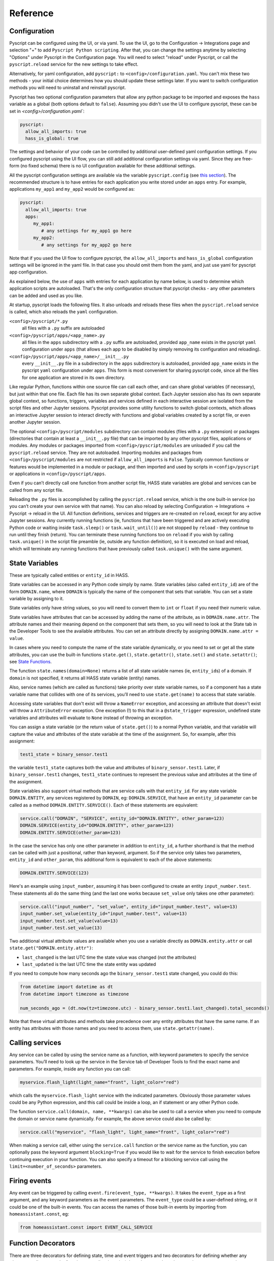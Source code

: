 Reference
=========

Configuration
-------------

Pyscript can be configured using the UI, or via yaml. To use the UI, go to the
Configuration -> Integrations page and selection "+" to add ``Pyscript Python scripting``.
After that, you can change the settings anytime by selecting "Options" under Pyscript
in the Configuration page. You will need to select "reload" under Pyscript, or call
the ``pyscript.reload`` service for the new settings to take effect.

Alternatively, for yaml configuration, add ``pyscript:`` to ``<config>/configuration.yaml``.
You can't mix these two methods - your initial choice determines how you should update
these settings later.  If you want to switch configuration methods you will need to
uninstall and reinstall pyscript.

Pyscript has two optional configuration parameters that allow any python package to be
imported and exposes the ``hass`` variable as a global (both options default to ``false``).
Assuming you didn't use the UI to configure pyscript, these can be set
in `<config>/configuration.yaml``:

.. code:: yaml

   pyscript:
     allow_all_imports: true
     hass_is_global: true

The settings and behavior of your code can be controlled by additional user-defined yaml
configuration settings.  If you configured pyscript using the UI flow, you can still
add additional configuration settings via yaml.  Since they are free-form (no fixed
schema) there is no UI configuration available for these additional settings.

All the pyscript configuration settings are available via the variable ``pyscript.config``
(see `this section <#accessing-yaml-configuration>`__). The recommended structure is
to have entries for each application you write stored under an ``apps`` entry.
For example, applications ``my_app1`` and ``my_app2`` would be configured as:

.. code:: yaml

   pyscript:
     allow_all_imports: true
     apps:
        my_app1:
           # any settings for my_app1 go here
        my_app2:
           # any settings for my_app2 go here

Note that if you used the UI flow to configure pyscript, the ``allow_all_imports`` and
``hass_is_global`` configuration settings will be ignored in the yaml file.  In that case
you should omit them from the yaml, and just use yaml for pyscript app configuration.

As explained below, the use of ``apps`` with entries for each application by name below,
is used to determine which application scripts are autoloaded. That's the only configuration
structure that pyscript checks - any other parameters can be added and used as you like.

At startup, pyscript loads the following files. It also unloads and reloads these files when
the ``pyscript.reload`` service is called, which also reloads the ``yaml`` configuration.

``<config>/pyscript/*.py``
  all files with a ``.py`` suffix are autoloaded

``<config>/pyscript/apps/<app_name>.py``
  all files in the ``apps`` subdirectory with a ``.py`` suffix are autoloaded, provided ``app_name``
  exists in the pyscript ``yaml`` configuration under ``apps`` (that allows each app to be disabled by
  simply removing its configuration and reloading).

``<config>/pyscript/apps/<app_name>/__init__.py``
  every ``__init__.py`` file in a subdirectory in the ``apps`` subdirectory is autoloaded,
  provided ``app_name`` exists in the pyscript ``yaml`` configuration under ``apps``.
  This form is most convenient for sharing pyscript code, since all the files for one
  application are stored in its own directory.

Like regular Python, functions within one source file can call each other, and can share global
variables (if necessary), but just within that one file. Each file has its own separate global
context. Each Jupyter session also has its own separate global context, so functions, triggers,
variables and services defined in each interactive session are isolated from the script files and
other Jupyter sessions. Pyscript provides some utility functions to switch global contexts, which
allows an interactive Jupyter session to interact directly with functions and global variables
created by a script file, or even another Jupyter session.

The optional ``<config>/pyscript/modules`` subdirectory can contain modules (files with a ``.py``
extension) or packages (directories that contain at least a ``__init__.py`` file) that can be
imported by any other pyscript files, applications or modules. Any modules or packages
imported from ``<config>/pyscript/modules`` are unloaded if you call the ``pyscript.reload``
service. They are not autoloaded. Importing modules and packages from ``<config>/pyscript/modules``
are not restricted if ``allow_all_imports`` is ``False``. Typically common functions or
features would be implemented in a module or package, and then imported and used by scripts
in ``<config>/pyscript`` or applications in ``<config>/pyscript/apps``.

Even if you can’t directly call one function from another script file, HASS state variables are
global and services can be called from any script file.

Reloading the ``.py`` files is accomplished by calling the ``pyscript.reload`` service, which is the
one built-in service (so you can’t create your own service with that name). You can also reload by
selecting Configuration -> Integrations -> Pyscript -> reload in the UI.  All function definitions,
services and triggers are re-created on ``reload``, except for any active Jupyter sessions. Any
currently running functions (ie, functions that have been triggered and are actively executing
Python code or waiting inside ``task.sleep()`` or ``task.wait_until()``) are not stopped by
``reload`` - they continue to run until they finish (return). You can terminate these running
functions too on ``reload`` if you wish by calling ``task.unique()`` in the script file preamble
(ie, outside any function definition), so it is executed on load and reload, which will terminate
any running functions that have previously called ``task.unique()`` with the same argument.

State Variables
---------------

These are typically called entities or ``entity_id`` in HASS.

State variables can be accessed in any Python code simply by name. State variables (also called
``entity_id``) are of the form ``DOMAIN.name``, where ``DOMAIN`` is typically the name of the
component that sets that variable. You can set a state variable by assigning to it.

State variables only have string values, so you will need to convert them to ``int`` or ``float``
if you need their numeric value.

State variables have attributes that can be accessed by adding the name of the attribute, as in
``DOMAIN.name.attr``. The attribute names and their meaning depend on the component that sets them,
so you will need to look at the State tab in the Developer Tools to see the available attributes.
You can set an attribute directly by assigning ``DOMAIN.name.attr = value``.

In cases where you need to compute the name of the state variable dynamically, or you need to set or
get all the state attributes, you can use the built-in functions ``state.get()``, ``state.getattr()``,
``state.set()`` and ``state.setattr()``; see `State Functions <#state-variable-functions>`__.

The function ``state.names(domain=None)`` returns a list of all state variable names (ie,
``entity_id``\ s) of a domain. If ``domain`` is not specified, it returns all HASS state
variable (entity) names.

Also, service names (which are called as functions) take priority over state variable names, so if a
component has a state variable name that collides with one of its services, you’ll need to use
``state.get(name)`` to access that state variable.

Accessing state variables that don't exist will throw a ``NameError`` exception, and accessing
an attribute that doesn't exist will throw a ``AttributeError`` exception. One exception (!)
to this that in a ``@state_trigger`` expression, undefined state variables and attributes will
evaluate to ``None`` instead of throwing an exception.

You can assign a state variable (or the return value of ``state.get()``) to a normal Python variable,
and that variable will capture the value and attributes of the state variable at the time of the
assignment. So, for example, after this assignment:

.. code:: python

   test1_state = binary_sensor.test1

the variable ``test1_state`` captures both the value and attributes of ``binary_sensor.test1``.
Later, if ``binary_sensor.test1`` changes, ``test1_state`` continues to represent the previous
value and attributes at the time of the assignment.

State variables also support virtual methods that are service calls with that ``entity_id``.
For any state variable ``DOMAIN.ENTITY``, any services registered by ``DOMAIN``, eg:
``DOMAIN.SERVICE``, that have an ``entity_id`` parameter can be called as a method
``DOMAIN.ENTITY.SERVICE()``. Each of these statements are equivalent:

.. code:: python

   service.call("DOMAIN", "SERVICE", entity_id="DOMAIN.ENTITY", other_param=123)
   DOMAIN.SERVICE(entity_id="DOMAIN.ENTITY", other_param=123)
   DOMAIN.ENTITY.SERVICE(other_param=123)

In the case the service has only one other parameter in addition to ``entity_id``, a further
shorthand is that the method can be called with just a positional, rather than keyword, argument.
So if the service only takes two parameters, ``entity_id`` and ``other_param``, this additional
form is equivalent to each of the above statements:

.. code:: python

   DOMAIN.ENTITY.SERVICE(123)

Here's an example using ``input_number``, assuming it has been configured to create an entity
``input_number.test``. These statements all do the same thing (and the last one works because
``set_value`` only takes one other parameter):

.. code:: python

   service.call("input_number", "set_value", entity_id="input_number.test", value=13)
   input_number.set_value(entity_id="input_number.test", value=13)
   input_number.test.set_value(value=13)
   input_number.test.set_value(13)

Two additional virtual attribute values are available when you use a variable directly as
``DOMAIN.entity.attr`` or call ``state.get("DOMAIN.entity.attr")``:

- ``last_changed`` is the last UTC time the state value was changed (not the attributes)
- ``last_updated`` is the last UTC time the state entity was updated

If you need to compute how many seconds ago the ``binary_sensor.test1`` state changed, you could
do this:

.. code:: python

   from datetime import datetime as dt
   from datetime import timezone as timezone

   num_seconds_ago = (dt.now(tz=timezone.utc) - binary_sensor.test1.last_changed).total_seconds()

Note that these virtual attributes and methods take precedence over any entity attributes that
have the same name. If an entity has attributes with those names and you need to access them,
use ``state.getattr(name)``.

Calling services
----------------

Any service can be called by using the service name as a function, with keyword parameters to
specify the service parameters. You’ll need to look up the service in the Service tab of Developer
Tools to find the exact name and parameters. For example, inside any function you can call:

.. code:: python

       myservice.flash_light(light_name="front", light_color="red")

which calls the ``myservice.flash_light`` service with the indicated parameters. Obviously those
parameter values could be any Python expression, and this call could be inside a loop, an if
statement or any other Python code.

The function ``service.call(domain, name, **kwargs)`` can also be used to call a service when you
need to compute the domain or service name dynamically. For example, the above service could also be
called by:

.. code:: python

       service.call("myservice", "flash_light", light_name="front", light_color="red")

When making a service call, either using the ``service.call`` function or the service name as the
function, you can optionally pass the keyword argument ``blocking=True`` if you would like to wait
for the service to finish execution before continuing execution in your function. You can also
specify a timeout for a blocking service call using the ``limit=<number_of_seconds>`` parameters.

Firing events
-------------

Any event can be triggered by calling ``event.fire(event_type, **kwargs)``. It takes the
``event_type`` as a first argument, and any keyword parameters as the event parameters. The
``event_type`` could be a user-defined string, or it could be one of the built-in events. You can
access the names of those built-in events by importing from ``homeassistant.const``, eg:

.. code:: python

   from homeassistant.const import EVENT_CALL_SERVICE

Function Decorators
-------------------

There are three decorators for defining state, time and event triggers and two decorators for
defining whether any trigger actually causes the function to run (i.e., is active), based on
state-based expressions or one or more time-windows. The decorators should appear immediately before
the function they refer to. A single function can have any or all of the decorator types specified,
but at most one of each type.

A Python function with decorators is still a normal Python function that can be called by any other
Python function. The decorators have no effect in the case where you call it directly from another
function.

@state_trigger
^^^^^^^^^^^^^^

.. code:: python

    @state_trigger(str_expr, ..., state_hold=None, state_check_now=False)

``@state_trigger`` takes one or more string arguments that contain any expression based on one or
more state variables, and evaluates to ``True`` or ``False`` (or non-zero or zero). Whenever any
of the state variables or attribute values mentioned in the expression change, the expression is
evaluated and the trigger occurs if it evaluates to ``True`` (or non-zero). For each state variable,
eg: ``domain.name``, the prior value is also available to the expression as ``domain.name.old``
in case you want to condition the trigger on the prior value too. Attribute values can be used
in the expression too, using the forms ``domain.name.attr`` and ``domain.name.old.attr`` for
the new and old attribute values respectively.

Multiple ``str_expr`` arguments are logically "or"ed together, so the trigger occurs if any of the
expressions evaluate to ``True``. Any argument can alternatively be a list or set of strings, and
they are treated the same as multiple arguments by "or"ing them together.

Optional arguments are:

``state_check_now=False``
  If set, the ``@state_trigger`` expression is evaluated immediately when the trigger function
  is defined (typically at startup), and the trigger occurs if the expression evaluates
  to ``True`` or non-zero. Normally the expression is only evaluated when a state variable
  changes, and not when the trigger function is first defined. This option is the same as
  in the ``task.wait_until`` function, except the default value is ``True`` in that case.
  Note that if you specify ``state_check_now=True``, entries in ``state_trigger`` that are
  plain state variable names (which mean trigger on any change) are ignored during the initial
  check - only expressions are checked.

``state_hold=None``
  A numeric duration in seconds that delays executing the trigger function for this amount of time.
  If the state trigger expression changes back to ``False`` during that time, the trigger is
  canceled and a wait for a new trigger begins. If the state trigger expression changes, but is
  still ``True`` then the ``state_hold`` time is not restarted - the trigger will still occur
  that number of seconds after the first state trigger.

All state variables in HASS have string values. So you’ll have to do comparisons against string
values or cast the variable to an integer or float. These two examples are essentially equivalent
(note the use of single quotes inside the outer double quotes):

.. code:: python

   @state_trigger("domain.light_level == '255' or domain.light2_level == '0'")

.. code:: python

   @state_trigger("int(domain.light_level) == 255 or int(domain.light2_level) == 0")

although the second will throw an exception if the variable string doesn’t represent a valid integer.
If you want numerical inequalities you should use the second form, since string lexicographic
ordering is not the same as numeric ordering.

You can also use state variable attributes in the trigger expression, with an idenfitier of the
form ``DOMAIN.name.attr``. Attributes maintain their original type, so there is no need to cast
then to another type.

You can specify a state trigger on any change with a string that can take three forms:

- ``"domain.entity"``: triggers on any change to the state variable value
- ``"domain.entity.attr"``: triggers on any change to the state variable attribute ``attr`` value
- ``"domain.entity.*"``: triggers on any change to any state variable attribute (but not its value)

For example:

.. code:: python

   @state_trigger("domain.light_level")

will trigger any time the value of ``domain.light_level`` changes (not its attributes), which
includes the cases when that variable is first created (ie, the ``old_value`` is ``None``)
and when it is deleted (ie, the ``value`` is ``None``).

If you use the "any change" form, there's no point in also specifying ``state_hold`` since the
expression is always ``True`` whenever the state variable changes - there is no way for it to
evaluate to ``False`` and to re-start the trigger process. If you do specify ``state_hold`` in
this case it will simply delay the trigger by the specified time.

The trigger can include arguments with any mixture of string expressions (that are evaluated
when any of the underlying state variables change) and string state variable or attribute
names (that trigger whenever that variable or attribute changes).

Note that if a state variable and attributes are set to the same value, HASS doesn’t generate a
state change event, so the ``@state_trigger`` condition will not be checked. It is only evaluated
each time a state variable or any of its attributes change to a new value.

When the trigger occurs and the function is executed (meaning any active checks passed too), keyword
arguments are passed to the function so it can tell which state variable caused it to succeed and
run, in cases where the trigger condition involves multiple variables. These are:

.. code:: python

   kwargs = {
       "trigger_type": "state",
       "var_name": var_name,
       "value": new_value,
       "old_value": old_value
   }

The ``value`` and ``old_value`` represent the current and old values of the state variable
``var_name`` whose change caused the trigger. Those variables include the state attributes too.
If the trigger occurs when the state variable is newly created, ``old_value`` will be ``None``,
and if the trigger occurs when a state variable is deleted, ``value`` will be ``None``.

If your function needs to know any of these values, you can list the keyword arguments you need,
with defaults:

.. code:: python

   @state_trigger("domain.light_level == '255' or domain.light2_level == '0'")
   def light_turned_on(trigger_type=None, var_name=None, value=None):
       pass

Using ``trigger_type`` is helpful if you have multiple trigger decorators. The function can now tell
which type of trigger, and which of the two variables changed to cause the trigger. You can also use
the keyword catch-all declaration instead:

.. code:: python

   @state_trigger("domain.light_level == '255' or domain.light2_level == '0'")
   def light_turned_on(**kwargs)
       log.info(f"got arguments {kwargs}")

and all those values will simply get passed in into kwargs as a ``dict``. That’s the most useful
form to use if you have multiple decorators, since each one passes different variables into the
function (although all of them set ``trigger_type``).

If ``state_check_now`` is set to ``True`` and the trigger occurs during its immediate check, since
there is no underlying state variable change, the trigger function is called with only this argument:

.. code:: python

   kwargs = {
       "trigger_type": "state",
   }

If the trigger function uses ``var_name==None`` as a keyword argument, it can check if it is ``None``
to determine whether it was called immediately or not. Similarly, if it uses the ``kwargs``
form, if can check if ``var_name`` is in ``kwargs``.

If ``state_hold`` is specified, the arguments to the trigger function reflect the variable change
that cause the first trigger, not any subsequent ones during the ``state_hold`` period. Also, if
the ``@time_active`` or ``@state_active`` decorators are used, they will be evaluated after the
``state_hold`` period, but with the initial trigger variable value (ie, the value that caused
the initial trigger).

Inside ``str_expr``, undefined state variables, undefined state attributes, and undefined
``.old`` variables evaluate to ``None``, rather than throwing an exception. The ``.old`` variable will
be ``None`` the first time the state variable is set (since it has no prior value), and when the
``str_expr`` is being evaluated because a different state variable changed (only the state variable
change that caused ``str_expr`` to be evaluated gets its prior value in ``.old``; any other ``.old``
variables will be ``None`` for that evaluation).

@time_trigger
^^^^^^^^^^^^^

.. code:: python

    @time_trigger(time_spec, ...)

``@time_trigger`` takes one or more string specifications that specify time-based triggers. When
multiple time triggers are specified, each are evaluated, and the earliest one is the next trigger.
Then the process repeats.

Several of the time specifications use a ``datetime`` format, which is ISO: ``yyyy/mm/dd hh:mm:ss``,
with the following features:

- There is no time-zone (local is assumed).
- Seconds can include a decimal (fractional) portion if you need finer resolution.
- The date is optional, and the year can be omitted with just ``mm/dd``.
- The date can also be replaced by a day of the week (either full like ``sunday``
  or 3-letters like ``sun``, based on the locale).
- The meaning of partial or missing dates depends on the trigger, as explained below.
- The time can instead be ``sunrise``, ``sunset``, ``noon`` or ``midnight``.
- The ``datetime`` can be followed by an optional offset
  of the form ``[+-]number{seconds|minutes|hours|days|weeks}`` and abbreviations ``{s|m|h|d|w}`` or
  ``{sec|min|hr|day|week}`` can be used. That allows things like ``sunrise + 30m`` to mean 30
  minutes after sunrise, or ``sunday sunset - 1h`` to mean an hour before sunset on Sundays. The
  ``number`` can be floating point. (Note, there is no i18n support for those offset abbreviations -
  they are in English.)

In ``@time_trigger``, each string specification ``time_spec`` can take one of four forms:

- ``"startup"`` triggers on HASS start and reload.
- ``"once(datetime)"`` triggers once on the date and time. If the year is
  omitted, it triggers once per year on the date and time (eg, birthday). If the date is just a day
  of week, it triggers once on that day of the week. If the date is omitted, it triggers once each
  day at the indicated time.
- ``"period(datetime_start, interval, datetime_end)"`` or
  ``"period(datetime_start, interval)"`` triggers every interval starting at the starting datetime
  and finishing at the optional ending datetime. When there is no ending datetime, the periodic
  trigger runs forever. The interval has the form ``number{sec|min|hours|days|weeks}`` (the same as
  datetime offset without the leading sign), and single-letter abbreviations can be used.
- ``"cron(min hr dom mon dow)"`` triggers
  according to Linux-style crontab. Each of the five entries are separated by spaces and correspond
  to minutes, hours, day-of-month, month, day-of-week (0 = sunday):

  ============ ==============
  field        allowed values
  ============ ==============
  minute       0-59
  hour         0-23
  day of month 1-31
  month        1-12
  day of week  0-6 (0 is Sun)
  ============ ==============

  Each field can be a ``*`` (which means “all”), a single number, a range or comma-separated list of
  numbers or ranges (no spaces). Ranges are inclusive. For example, if you specify hours as
  ``6,10-13`` that means hours of 6,10,11,12,13. The trigger happens on the next minute, hour, day
  that matches the specification. See any Linux documentation for examples and more details (note:
  names for days of week and months are not supported; only their integer values are).

When the ``@time_trigger`` occurs and the function is called, the keyword argument ``trigger_type``
is set to ``"time"``, and ``trigger_time`` is the exact ``datetime`` of the time specification that
caused the trigger (it will be slightly before the current time), or ``None`` in the case of a
``startup`` trigger.

A final special form of ``@time_trigger`` has no arguments, which causes the function to run once
automatically on startup or reload, which is the same as providing a single ``"startup"`` time
specification:

.. code:: python

   @time_trigger
   def run_on_startup_or_reload():
       """This function runs automatically once on startup or reload"""
       pass

The function is not re-started after it returns, unless a reload occurs. Startup occurs when the
``EVENT_HOMEASSISTANT_STARTED`` event is fired, which is after everything else is initialized and
ready, so this function can call any services etc.

@event_trigger
^^^^^^^^^^^^^^

.. code:: python

    @event_trigger(event_type, str_expr=None)

``@event_trigger`` triggers on the given ``event_type``. An optional ``str_expr`` can be used to
match the event data, and the trigger will only occur if that expression evaluates to ``True`` or
non-zero. This expression has available all the event parameters sent with the event, together with
these two variables:

- ``trigger_type`` is set to “event”
- ``event_type`` is the string event type, which will be the same as the
  first argument to ``@event_trigger``

Note unlike state variables, the event data values are not forced to be strings, so typically that
data has its native type.

When the ``@event_trigger`` occurs, those same variables are passed as keyword arguments to the
function in case it needs them.

The ``event_type`` could be a user-defined string, or it could be one of the built-in events. You
can access the names of those events by importing from ``homeassistant.const``, eg:

.. code:: python

   from homeassistant.const import EVENT_CALL_SERVICE

To figure out what parameters are sent with an event and what objects (eg: ``list``, ``dict``) are
used to represent them, you can look at the HASS source code, or initially use the ``**kwargs``
argument to capture all the parameters and log them. For example, you might want to trigger on
certain service calls (not ones directed to pyscript), but you are unsure which one and what
parameters it has. So initially you trigger on all service calls just to see them:

.. code:: python

   from homeassistant.const import EVENT_CALL_SERVICE

   @event_trigger(EVENT_CALL_SERVICE)
   def monitor_service_calls(**kwargs):
       log.info(f"got EVENT_CALL_SERVICE with kwargs={kwargs}")

After running that, you see that you are interested in the service call ``lights.turn_on``, and you
see that the ``EVENT_CALL_SERVICE`` event has parameters ``domain`` set to ``lights`` and
``service`` set to ``turn_on``, and the service parameters are passed as a ``dict`` in
``service_data``. So then you can narrow down the event trigger to that particular service call:

.. code:: python

   from homeassistant.const import EVENT_CALL_SERVICE

   @event_trigger(EVENT_CALL_SERVICE, "domain == 'lights' and service == 'turn_on'")
   def monitor_light_turn_on_service(service_data=None):
       log.info(f"lights.turn_on service called with service_data={service_data}")

This `wiki page <https://github.com/custom-components/pyscript/wiki/Event-based-triggers>`__ gives
more examples of built-in and user events and how to create triggers for them.

@task_unique
^^^^^^^^^^^^

.. code:: python

    @task_unique(task_name, kill_me=False)

This decorator is equivalent to calling ``task.unique()`` at the start of the function when that
function is triggered. Like all the decorators, if the function is called directly from another
Python function, this decorator has no effect. See `this section <#task-unique-function>`__ for more
details.

@state_active
^^^^^^^^^^^^^

.. code:: python

    @state_active(str_expr)

When any trigger occurs (whether time, state or event), the ``@state_active`` expression is
evaluated. If it evaluates to ``False`` (or zero), the trigger is ignored and the trigger function
is not called. This decorator is roughly equivalent to starting the trigger function with an
``if`` statement with the ``str_expr`` (the minor difference is that this decorator uses the
``@state_trigger`` variable value, if present, when evaluating ``str_expr``, whereas an
``if`` statement at the start of the function uses its current value, which might be different
if the state variable was changed immediately after the trigger, and the ``.old`` value is
not available).

If the trigger was caused by ``@state_trigger``, the prior value of the state variable that
caused the trigger is available to ``str_expr`` with a ``.old`` suffix.

Inside the ``str_expr``, undefined state variables, undefined state attributes, and undefined
``.old`` variables evaluate to ``None``, rather than throwing an exception. Any ``.old`` variable
will be ``None`` if the trigger is not a state trigger, if a different state variable change
caused the state trigger, or if the state variable that caused the trigger was set for the
first time (so there is no prior value).

@time_active
^^^^^^^^^^^^

.. code:: python

    @time_active(time_spec, ..., hold_off=None)

``@time_active`` takes zero or more strings that specify time-based ranges. When any trigger occurs
(whether time, state or event), each time range specification is checked. If the current time
doesn’t fall within any range specified, the trigger is ignored and the trigger function is not
called. The optional numeric ``hold_off`` setting in seconds will ignore any triggers that are
within that amount of time from the last successful one. Think of this as making the trigger
inactive for that number of seconds immediately following each successful trigger. This can be used
for rate-limiting trigger events or debouncing a noisy sensor.

Each string specification ``time_spec`` can take two forms:

- ``"range(datetime_start, datetime_end)"`` is satisfied if the current
  time is in the indicated range, including the end points. As in ``@time_trigger``, the year or
  date can be omitted to specify daily ranges. If the end is prior to the start, the range is
  satisfied if the current time is either greater than or equal to the start or less than or equal
  to the end. That allows a range like: ``@time_active("range(sunset - 20min, sunrise + 15min)")``
  to mean at least 20 minutes before sunset, or at least 15 minutes after sunrise (note: at
  latitudes close to the polar circles, there can be cases where the sunset time is after midnight,
  so it is before the sunrise time, so this might not work correctly; at even greater latitudes
  sunset and sunrise will not be defined at all since there might not be daily sunrises or sunsets).
- ``"cron(min hr dom mon dow)"`` is satisfied if the current time matches
  the range specified by the ``cron`` parameters. For example, if ``hr`` is ``6-10`` that means
  hours between 6 and 10 inclusive. If additionally ``min`` is ``*`` (i.e., any), then that would
  mean a time interval from 6:00 to immediately prior to 11:00.

Each argument specification can optionally start with ``not``, which inverts the meaning of that
range or cron specification. If you specify multiple arguments without ‘not’, they are logically
or’ed together, meaning the active check is true if any of the (positive) time ranges are met. If
you have several ``not`` arguments, they are logically and’ed together, so the active check will be
true if the current time doesn’t match any of the “not” (negative) specifications. ``@time_active``
allows multiple arguments with and without ``not``. The condition will be met if the current time
matches any of the positive arguments, and none of the negative arguments.

@service
^^^^^^^^

The ``@service`` decorator causes the function to be registered as a service so it can be called
externally. The ``@state_active`` and ``@time_active`` decorators don’t affect the service - those
only apply to time, state and event triggers specified by other decorators.

The function is called with keyword parameters set to the service call parameters, plus
``trigger_type`` is set to ``"service"``.

The ``doc_string`` (the string immediately after the function declaration) is used as the service
description that appears is in the Services tab of the Developer Tools page. The function argument
names are used as the service parameter names, but there is no description.

Alternatively, if the ``doc_string`` starts with ``yaml``, the rest of the string is used as a
``yaml`` service description. Here’s the first example above, with a more detailed ``doc_string``:

.. code:: python

   @service
   def hello_world(action=None, id=None):
       """yaml
   description: hello_world service example using pyscript.
   fields:
     action:
        description: turn_on turns on the light, fire fires an event
        example: turn_on
     id:
        description: id of light, or name of event to fire
        example: kitchen.light
   """
       log.info(f"hello world: got action {action}")
       if action == "turn_on" and id is not None:
           light.turn_on(entity_id=id, brightness=255)
       elif action == "fire" and id is not None:
           event.fire(id)

Functions
---------

Most of these have been mentioned already, but here is the complete list of additional functions
made available by ``pyscript``.

Note that even though the function names contain a period, the left portion is not a class (e.g.,
``state`` is not a class, and in fact isn’t even defined). These are simply functions whose name
includes a period. This is one aspect where the interpreter behaves slightly differently from real
Python.

However, if you set a variable like ``state``, ``log`` or ``task`` to some value, then the functions
defined with that prefix will no longer be available, since the portion after the period will now be
interpreted as a method or class function acting on that variable. That's the same behavior as
Python - for example if you set ``bytes`` to some value, then the ``bytes.fromhex()`` class method
is no longer available in the current scope.

.. _State Variable Functions:

State variables
^^^^^^^^^^^^^^^

State variables can be used and set just by using them as normal Python variables. However, there
could be cases where you want to dynamically generate the variable name (eg, in a function or loop
where the state variable name is computed dynamically). These functions allow you to get and set a
variable using its string name. The set function also allows you to optionally set the attributes,
which you can’t do if you are directly assigning to the variable:

``state.get(name)``
  Returns the value of the state variable given its string ``name``. A ``NameError`` exception
  is thrown if the name doesn't exist. If ``name`` is a string of the form ``DOMAIN.entity.attr``
  then the attribute ``attr`` of the state variable ``DOMAIN.entity`` is returned; an
  ``AttributeError`` exception is thrown if that attribute doesn't exist.
``state.getattr(name)``
  Returns a ``dict`` of attribute values for the state variable ``name`` string, or ``None`` if it
  doesn’t exist.  Alternatively, ``name`` can be a state variable.  In pyscript versions 0.32 and
  earlier, this function was ``state.get_attr()``. That deprecated name is still supported, but
  logs a warning message and will be removed in a future version.
``state.names(domain=None)``
  Returns a list of all state variable names (ie, ``entity_id``\ s) of a
  domain. If ``domain`` is not specified, it returns all HASS state variable (``entity_id``) names.
``state.persist(entity_id, default_value=None, default_attributes=None)``
  Indicates that the entity ``entity_id`` should be persisted. Optionally, a default value and
  default attributes (a ``dict``) can be specified, which are applied to the entity if it doesn't
  exist or doesn't have any attributes respectively.  "Persist" mean its value and attributes
  are preserved across HASS restarts. This only applies to entities in the ``pyscript``
  domain (ie, name starts with ``pyscript.``). See `this section <#persistent-state>`__ for
  more information
``state.set(name, value=None, new_attributes=None, **kwargs)``
  Sets the state variable to the given value, with the optional attributes. The optional 3rd
  argument, ``new_attributes``, should be a ``dict`` and it will overwrite all the existing
  attributes if specified. If instead attributes are specified using keyword arguments, then
  just those attributes will be set and other attributes will not be affected. If no optional
  arguments are provided, just the state variable value is set and the attributes are not changed.
  If no value is provided, just the state attributes are set and the value isn't changed.
  To clear all the attributes, set ``new_attributes={}``.
``state.setattr(name, value)``
  Sets a state variable attribute to the given value. The ``name`` should fully specify the
  state variable and attribute as a string in the form ``DOMAIN.entity.attr``.

Note that in HASS, all state variable values are coerced into strings. For example, if a state
variable has a numeric value, you might want to convert it to a numeric type (eg, using ``int()``
or ``float()``). Attributes keep their native type.

Service Calls
^^^^^^^^^^^^^

``service.call(domain, name, blocking=False, limit=10, **kwargs)``
  calls the service ``domain.name`` with the given keyword arguments as parameters. If ``blocking``
  is ``True``, pyscript will wait for the service to finish executing before continuing the current
  routine, or will wait a maximum of the number of seconds specified in the `limit` keyword
  argument.
``service.has_service(domain, name)``
  returns whether the service ``domain.name`` exists.

Event Firing
^^^^^^^^^^^^

``event.fire(event_type, **kwargs)``
  sends an event with the given ``event_type`` string and the keyword parameters as the event data.

Logging
^^^^^^^

Five logging functions are provided, with increasing levels of severity:

``log.debug(str)``
  log a message at debug level
``log.info(str)``
  log a message at info level
``log.warning(str)``
  log a message at warning level
``log.error(str)``
  log a message at error level
``print(str)``
  same as ``log.debug(str)``; currently ``print`` doesn’t support other arguments.

The ``Logger`` component can be used to specify the logging level. Log messages below the configured
level will not appear in the log. Each log message function uses a log name of the form:

.. code:: yaml

   custom_components.pyscript.file.FILENAME.FUNCNAME

where ``FUNCNAME`` is the name of the top-level Python function (e.g., the one called by a trigger
or service), defined in the script file ``FILENAME.py``. See the `Global Context <#global-context>`__
section for the logging paths for other cases.

That allows you to set the log level for each Python top-level function separately if necessary.
That setting also applies to any other Python functions that the top-level Python function calls.
For example, these settings:

.. code:: yaml

   logger:
     default: info
     logs:
       custom_components.pyscript.file: info
       custom_components.pyscript.file.my_scripts.my_function: debug

will log all messages at ``info`` or higher (ie: ``log.info()``, ``log.warning()`` and
``log.error()``), and inside ``my_function`` defined in the script file ``my_scripts.py`` (and any
other functions it calls) will log all messages at ``debug`` or higher.

Note that in Jupyter, all the ``log`` functions will display output in your session, independent of
the ``logger`` configuration settings.

Task sleep
^^^^^^^^^^

``task.sleep(seconds)``
  sleeps for the indicated number of seconds, which can be floating point. Do not import ``time``
  and use ``time.sleep()`` - that will block lots of other activity.

.. _Task unique function:

Task unique
^^^^^^^^^^^

``task.unique(task_name, kill_me=False)``
  kills any currently running triggered function that previously called ``task.unique`` with the
  same ``task_name``. The name can be any string. If ``kill_me=True`` then the current task is
  killed if another task that is running previously called ``task.unique`` with the same
  ``task_name``.

Note that ``task.unique`` is specific to the current global context, so names used in one
global context will not affect another.

``task.unique`` can also be called outside a function, for example in the preamble of a script file
or interactively using Jupyter. That causes any currently running functions (ie, functions that have
already been triggered and are running Python code) that previously called ``task.unique`` with the
same name to be terminated. Since any currently running functions are not terminated on reload, this
is the mechanism you can use should you wish to terminate specific functions on reload. If used
outside a function or interactively with Jupyter, calling ``task.unique`` with ``kill_me=True``
causes ``task.unique`` to do nothing.

The ``task.unique`` functionality is also provided via a decorator ``@task_unique``. If your
function immediately and always calls ``task.unique``, you could choose instead to use the
function decorator form.

Task waiting
^^^^^^^^^^^^

``task.wait_until()``
  allows functions to wait for events, using identical syntax to the decorators. This can be
  helpful if at some point during execution of some logic you want to wait for some additional
  triggers.

It takes the following keyword arguments (all are optional):

- ``state_trigger=None`` can be set to a string just like ``@state_trigger``, or it can be
  a list of strings that are logically "or"ed together.
- ``time_trigger=None`` can be set to a string or list of strings with
  datetime specifications, just like ``@time_trigger``.
- ``event_trigger=None`` can be set to a string or list of two strings, just like
  ``@event_trigger``. The first string is the name of the event, and the second string
  (when the setting is a two-element list) is an expression based on the event parameters.
- ``timeout=None`` an overall timeout in seconds, which can be floating point.
- ``state_check_now=True`` if set, ``task.wait_until()`` checks any ``state_trigger``
  immediately to see if it is already ``True``, and will return immediately if so. If
  ``state_check_now=False``, ``task.wait_until()`` waits until a state variable change occurs,
  before checking the expression. Using ``True`` is safer to help avoid race conditions, although
  ``False`` makes ``task.wait_until()`` behave like ``@state_trigger``, which by default doesn’t check
  at startup. However, if you use the default of ``True``, and your function will call
  ``task.wait_until()`` again, it’s recommended you set that state variable to some other value
  immediately after ``task.wait_until()`` returns. Otherwise the next call will also return
  immediately. Note that entries in ``state_trigger`` that are plain state variable names
  (which mean trigger on any change) are ignored during this initial check; only expressions
  are evaluated.
- ``state_hold=None`` is an optional numeric duration is seconds. If specified, any ``state_trigger``
  delays returning for this amount of time. If the state trigger expression changes to ``False``
  during that time, the trigger is canceled and a wait for a new trigger begins. If the state
  trigger expression changes, but is still ``True`` then the ``state_hold`` time is not
  restarted - ``task.wait_until() will return that number of seconds after the first state
  trigger (unless a different trigger type or a ``timeout`` occurs first). This setting also
  applies to the initial check when ``state_check_now=True``.

When a trigger occurs, the return value is a ``dict`` containing the same keyword values that are
passed into the function when the corresponding decorator trigger occurs. There will always be a key
``trigger_type`` that will be set to:

- ``"state"``, ``"time"`` or ``"event"`` when each of those triggers occur.
- ``"timeout"`` if there is a timeout after ``timeout`` seconds (the ``dict`` has no other values)
- ``"none"`` if you specify only ``time_trigger`` and no ``timeout``, and there is no future next
  time that satisfies the trigger condition (e.g., a ``range`` or ``once`` is now in the past).
  Otherwise, ``task.wait_until()`` would never return.

In the special case that ``state_check_now=True`` and ``task.wait_until()`` returns immediately, the
other return variables that capture the variable name and value that just caused the trigger are not
included in the ``dict`` - it will just contain ``trigger_type="state"``.

Here’s an example. Whenever a door is opened, we want to do something if the door closes within 30
seconds. If a timeout of more than 30 seconds elapses (ie, the door is still open), we want to do
some other action. We use a decorator trigger when the door is opened, and we use
``task.wait_until`` to wait for either the door to close, or a timeout of 30 seconds to elapse. The
return value tells which of the two events happened:

.. code:: python

   @state_trigger("security.rear_door == 'open'")
   def rear_door_open_too_long():
       """send alert if door is open for more than 30 seconds"""
       trig_info = task.wait_until(
                       state_trigger="security.rear_door == 'closed'",
                       timeout=30
                   )
       if trig_info["trigger_type"] == "timeout":
           # 30 seconds elapsed without the door closing; do some actions
           pass
       else:
           # the door closed within 30 seconds; do some other actions
           pass

``task.wait_until()`` is logically equivalent to using the corresponding decorators, with some
important differences. Consider these two alternatives, which each run some code whenever there is
an event ``test_event3`` with parameters ``args == 20`` and ``arg2 == 30``:

.. code:: python

   @event_trigger("test_event3", "arg1 == 20 and arg2 == 30")
   def process_test_event3(**trig_info):
       # do some things, including waiting a while
       task.sleep(5)
       # do some more things

versus:

.. code:: python

   @time_trigger    # empty @time_trigger means run the function on startup
   def wait_for_then_process_test_event3():
       while 1:
           trig_info = task.wait_until(
                           event_trigger=["test_event3", "arg1 == 20 and arg2 == 30"]
                       )
           # do some things, including waiting a while
           task.sleep(5)
           # do some more things

Logically they are the similar, but the important differences are:

- ``task.wait_until()`` only looks for the trigger conditions when it is called, and it stops
  monitoring them as soon as it returns. That means the trigger (especially an event trigger) could
  occur before or after ``task.wait_until()`` is called, and you will miss the event. In contrast,
  the decorator triggers monitor the trigger conditions continuously, so they will not miss state
  changes or events once they are initialized. The reason for the ``state_check_now`` argument, and
  its default value of ``True`` is to help avoid this race condition for state triggers. Time
  triggers should generally be safe.

- The decorators run each trigger function as a new independent task, and don’t wait for it to
  finish. So a function will be run for every matching event. In contrast, if your code runs for a
  while before calling ``task.wait_until()`` again (e.g., ``task.sleep()`` or any code), or even if
  there is no other code in the ``while`` loop, some events or state changes of interest will be
  potentially missed.

Summary: use trigger decorators whenever you can. Be especially cautious using ``task.wait_until()``
to wait for events; you must make sure your logic is robust to missing events that happen before or
after ``task.wait_until()`` runs.

Task executor
^^^^^^^^^^^^^

If you call any Python functions that do I/O or otherwise block, they need to be run outside the
main event loop using ``task.executor``:

``task.executor(func, *args, **kwargs)``
  Run the given function in a separate thread. The first argument is the function to be called,
  followed by each of the positional or keyword arguments that function expects. The ``func``
  argument can only be a regular Python function, not a function defined in pyscript.

See `this section <#avoiding-event-loop-i-o>`__ for more information.

Global Context
^^^^^^^^^^^^^^

Each pyscript file that is loaded, and each Jupyter session, runs inside its own global context,
which means its global variables and functions are isolated from each other (unless they are a
module or package that is explicitly imported). In normal use you don’t need to worry about global
contexts. But for interactive debugging and development, you might want your Jupyter session to
access variables and functions defined in a script file.

Here is the naming convention for each file's global context:

  ======================================= ===========================
  pyscript file path                      global context name
  ======================================= ===========================
  ``pyscript/FILE.py``                    ``file.FILE``
  ``pyscript/modules/MODULE.py``          ``modules.MODULE``
  ``pyscript/modules/MODULE/__init__.py`` ``modules.MODULE.__init__``
  ``pyscript/modules/MODULE/FILE.py``     ``modules.MODULE.FILE``
  ``pyscript/apps/APP.py``                ``apps.APP``
  ``pyscript/apps/APP/__init__.py``       ``apps.APP.__init__``
  ``pyscript/apps/APP/FILE.py``           ``apps.APP.FILE``
  ======================================= ===========================

The logging path uses the global context name, so you can customize logging verbosity for each
global context, to the granularity of specific functions eg:

.. code:: yaml

   logger:
     default: info
     logs:
       custom_components.pyscript.file: info
       custom_components.pyscript.file.my_scripts.my_function: debug
       custom_components.pyscript.apps.my_app: debug
       custom_components.pyscript.apps.my_app.my_function: debug

Each Jupyter global context name is ``jupyter_NNN`` where ``NNN`` is a unique integer starting at 0.

On reload, all global contexts whose names starts with ``file.``, ``modules.`` or ``apps.`` are
removed. As each file is reloaded, the corresponding global context is created.

Three functions are provided for getting, setting and listing the global contexts. That allows
you to interactively change the global context during a Jupyter session. You could also use these
functions in your script files, but that is strongly discouraged because it violates the name
space isolation among the script files. Here are the functions:

``pyscript.get_global_ctx()``
  returns the current global context name.
``pyscript.list_global_ctx()``
  lists all the global contexts, with the current global context listed first.
``pyscript.set_global_ctx(new_ctx_name)``
  sets the current global context to the given name.

When you exit a Jupyter session, its global context is deleted, which means any triggers, functions,
services and variables you created are deleted (HASS state variables survive). If you switch to a
script file’s context, then any triggers, functions, services or variables you interactively create
there will persist after you exit the Jupyter session. However, if you don’t update the
corresponding script file, then upon the next pyscript reload or HASS restart, those interactive
changes will be lost, since reloading a script file recreates a new global context.

Advanced Topics
---------------

Workflow
^^^^^^^^

Without Jupyter, the pyscript workflow involves editing scripts in the ``<config>/pyscript`` folder,
and calling the ``pyscript.reload`` service to reload the code. You will need to look at the log
file for error messages (eg, syntax errors), or log output from your code.

The ``pyscript.reload`` service takes an optional parameter ``global_ctx`` which specifies the name
of a specific global context to reload; all others are unaffected. For example, specifying
``file.example`` will just reload ``example.py``, and ``apps.my_app1`` will just reload
``apps/my_app1.py`` or ``apps/my_app1/__init__.py``.  See the `Global Context <#global-context>`__
section for the mapping of file or app names to global context names. Specifying ``global_ctx``
makes it convenient to just reload the script file or application you are developing without
affecting the others.

A much better alternative to repeatedly modifying a script file and reloading it is to use Jupyter
notebook to interactively develop and test functions, triggers and services.

Jupyter auto-completion (with `<TAB>`) is supported in Jupyter notebook, console and lab. It should
work after you have typed at least the first character. After you hit `<TAB>` you should see a list
of potential completions from which you can select. It's a great way to easily see available state
variables, functions or services.

In a Jupyter session, one or more functions can be defined in each code cell. Every time that cell
is executed (eg, `<Shift>Return`), those functions are redefined, and any existing trigger
decorators with the same function name are canceled and replaced by the new definition. You might
have other function and trigger definitions in another cell - they won't be affected (assuming those
function names are different), and they will only be replaced when you re-execute that other cell.

When the Jupyter session is terminated, its global context is deleted, which means any trigger
rules, functions, services and variables you created are deleted. The pyscript Jupyter kernel is
intended as an interactive sandbox. As you finalize specific functions, triggers and automation
logic, you should copy them to a pyscript script file, and then use the `pyscript.reload` service to
load them. That ensures they will be loaded and run each time you re-start HASS.

If a function you define has been triggered and is currently executing Python code, then re-running
the cell in which the function is defined, or exiting the Jupyter session, will not stop or cancel
the already running function. This is the same behavior as `reload`. In pyscript, each triggered
function (ie, a trigger has occurred, the trigger conditions are met, and the function is actually
executing Python code) runs as an independent task until it finishes. So if you are testing triggers
of a long-running function (eg, one that uses `task.sleep()` or `task.wait_until()`) you could end
up with many running instances. It's strongly recommended that you use `task.unique()` to make sure
old running function tasks are terminated when a new one is triggered. Then you can manually call
`task.unique()` to terminate that last running function before exiting the Jupyter session.

If you switch global contexts to a script file's context, and create some new variables, triggers,
functions or services there, then those objects will survive the termination of your Jupyter
session. However, if you `reload` the scripts, then those newly-created objects will be removed.
To make any additions or changes permanent (meaning they will be re-created on each `reload` or each
time your restart HASS) then you should copy the changes or additions to one of your pyscript script
files.

Importing
^^^^^^^^^

Pyscript supports importing two types of packages or modules:

- Pyscript code can be put into modules or packages and stored in the ``<config>/pyscript/modules`` folder.
  Any pyscript code can import and use these modules or packages. These modules are not autoloaded
  on startup; they are only loaded when another script imports them. When you call the pyscript
  reload service, all imported modules are unloaded. Imports of pyscript modules and packages
  are not affected by the ``allow_all_imports`` setting - if a file is in the ``<config>/pyscript/modules``
  folder then it can be imported.
  
  Package-style layout is also supported where a PACKAGE is defined in
  ``<config>/pyscript/modules/PACKAGE/__init__.py``, and that file can, in turn,
  do relative imports of other files in that same directory. This form is most convenient for
  sharing useful pyscript libraries, since all the files for one package are stored in its own
  directory.

- Installed Python packages can be imported. By default, pyscript only allows a short list of Python
  packages to be imported, for both security reasons and to reduce the risk that package functions
  that block doing I/O are called.

The rest of this section discusses the second style - importing installed Python modules and packages.

If you set the ``allow_all_imports`` configuration parameter, any available Python package can be
imported. You should be cautious about setting this if you are going to install community pyscript
code without inspecting it, since it could, for example, ``import os`` and call ``os.remove()``.
However, if you are developing your own code then there is no issue with enabling all imports.

Pyscript code is run using an asynchronous interpreter, which allows it to run in the HASS main
event loop. That allows many of the "magic" features to be implemented without the user having to
worry about the details. However, the performance will be much slower that regular Python code,
which is typically compiled. Any Python packages you import will run at native, compiled speed.

So if you plan to run large chunks of code in pyscript without needing any of the pyscript-specific
features, you might consider putting them in a package and importing it instead. That way it will
run at native compiled speed.

One way to do that is in one of your pyscript script files, add this code:

.. code:: python

    import sys

    if "config/pyscript_module" not in sys.path:
        sys.path.append("config/pyscript_modules")

This adds a new folder ``config/pyscript_modules`` to Python's module search path. You can then add
modules (files ending in ``.py``) to that folder, which will contain native python that is compiled
when imported (note that none of the pyscript-specific features are available).

Pyscript can install required Python packages if they are missing. Depending on how you run HASS
(eg, using a minimal Docker container) it might not be convenient to manually install Python packages
using `pip`. If your pyscript code requires particular Python packages that are not already installed
by HASS, add a ``requirements.txt`` file the ``<config>/pyscript`` directory. This file lists each
required package one per line, with an optional version if you require a specific version or minimum
version of that package, eg:

.. code::

   # this is a comment
   aiohttp
   amazing_stuff==3.1
   another_package==5.1.2

When a specific version of a package is required, the ``==`` specifier must be used. Unpinned packages
(no version specified) are also accepted, but the highest pinned version will always take precedence
when a package has been specified as a requirement multiple times.

Each app's or module's directory (assuming they use the directory-form of a package) can also
contain an optional ``requirements.txt`` file:

- ``<config>/pyscript/modules/my-package-name/requirements.txt``
- ``<config>/pyscript/apps/APP_NAME/requirements.txt``

That allows you to specify the specific requirements for each pyscript module or app. If you release
or share your module or app, all its code and requirements are self-contained, and any user can
simply install the files in that directory and the requirements will be checked on the next
start of HASS or reload of pyscript.

If a required package version differs from the installed one, no change is made since it's likely
HASS has a requirement that pyscript should not change. In that case a warning message will be
logged and the requirement will be skipped.

Trigger Closures
^^^^^^^^^^^^^^^^

Pyscript supports trigger functions that are defined as closures, ie: functions defined inside
another function. This allows you to easily create many similar trigger functions that might
differ only in a couple of parameters (eg, a common function in different rooms or for each
media setup). The trigger will be stopped when the function is no longer referenced in
any scope. Typically the closure function is returned, and the return value is assigned
to a variable. If that variable is re-assigned or deleted, the trigger function will be
destroyed.

Here's an example:

.. code:: python

        def state_trigger_factory(sensor_name, trig_value):

            @state_trigger(f"input_boolean.{sensor_name} == '{trig_value}'")
            def func_trig(value=None):
                log.info(f"func_trig: {sensor_name} is {value}")

            return func_trig

        f1 = state_trigger_factory("test1", "on")
        f2 = state_trigger_factory("test2", "on")
        f3 = state_trigger_factory("test3", "on")

This creates three trigger functions that fire when the given sensor ``input_boolean.testN`` is
``on``. If you re-assign or delete ``f1`` then that trigger will be destroyed, and the other two
will not be affected. If you repeatedly re-run this block of code in Jupyter the right thing will
happen - each time it runs the old triggers are destroyed when the variables are re-assigned.

Any data type could be used to maintain a reference to the trigger function. For example
a list could be manually built:

.. code:: python

    input_boolean_test_triggers = [
        state_trigger_factory("test1", "on"),
        state_trigger_factory("test2", "on"),
        state_trigger_factory("test3", "on")
    ]

or dynamically in a loop:

.. code:: python

    input_boolean_test_triggers = []
    for i in range(1, 4):
        input_boolean_test_triggers.append(state_trigger_factory(f"test{i}", "on"))

If you are writing a factory function and you prefer the caller not to bother with
maintaining variables with the closure functions, you could move the appending into
the function and use a global variable (a class could also be used):

.. code:: python

        input_boolean_test_triggers = []

        def state_trigger_factory(sensor_name, trig_value):

            @state_trigger(f"input_boolean.{sensor_name} == '{trig_value}'")
            def func_trig(value=None):
                log.info(f"func_trig: {sensor_name} is {value}")

            input_boolean_test_triggers.append(func_trig)

        state_trigger_factory("test1", "on")
        state_trigger_factory("test2", "on")
        state_trigger_factory("test3", "on")

Notice there is no return value from the factory function.

A ``dict`` could be used instead of a list, with a key that combines the unique parameters
of the trigger. That way a new trigger with the same parameters will replace an old one
when the ``dict`` entry is set, if that's the behavior you want.

Accessing YAML configuration
^^^^^^^^^^^^^^^^^^^^^^^^^^^^

Pyscript binds all of its ``yaml`` configuration to the variable ``pyscript.config``. That
allows you to add configuration settings that can be processed by your pyscript code.

One motivation is to allow pyscript apps to be developed and shared that can instantiate triggers
and logic based on ``yaml`` configuration. That allows other users to use and configure your
pyscript code without needing to edit or even understand it - they just need to add the
corresponding ``yaml`` configuration.

A recommended convention is to put the settings for a pyscript application called ``auto_lights``
below an entry ``apps``. That entry could contain a list of settings (eg, for handling multiple
rooms or locations).

Here's an example ``yaml`` configuration with settings for two applications, ``auto_lights``
and ``motion_light``:

.. code:: yaml

   pyscript:
     allow_all_imports: true
     apps:
       auto_lights:
         - room: living
           level: 60
           some_list:
            - 1
            - 20
         - room: dining
           level: 80
           some_list:
            - 1
            - 20
       motion_light:
         - sensor: rear_left
           light: rear_flood
         - sensor: side_yard
           light: side_flood
         - sensor: front_patio
           light: front_porch

The corresponding ``pyscript.config`` variable value will be:

.. code:: python

   {
       "allow_all_imports": True,
       "apps": {
           "auto_lights": [
               {"room": "living", "level": 60, "some_list": [1, 20]},
               {"room": "dining", "level": 80, "some_list": [1, 20]},
           ],
           "motion_light": [
               {"sensor": "rear_left", "light": "rear_flood"},
               {"sensor": "side_yard", "light": "side_flood"},
               {"sensor": "front_patio", "light": "front_porch"},
           ],
       },
   }

Your application code for ``auto_lights`` would be in either

- ``<config>/pyscript/apps/auto_lights.py``
- ``<config>/pyscript/apps/auto_lights/__init__.py``

It can simply iterate over ``pyscript.config["apps"]["auto_lights"]`` settings up the necessary
triggers and application logic, eg:

.. code:: python

   def setup_triggers(room=None, level=None, some_list=None):
       #
       # define some trigger functions etc
       #
       pass

   for inst in pyscript.config["apps"]["auto_lights"]:
       setup_triggers(**inst)

Validating the configuration can be done either manually or with the ``voluptuous`` package.

Access to Hass
^^^^^^^^^^^^^^

If the ``hass_is_global`` configuration setting is set (default is off), then the variable ``hass``
is available as a global variable in all pyscript contexts. That provides significant flexibility
in accessing HASS internals for cases where pyscript doesn't provide some binding or access.

Ideally you should only use ``hass`` for read-only access. However, you do need a good understanding
of ``hass`` internals and objects if you try to call functions or update anything. With great power
comes great responsibility!

For example, you can access configuration settings like ``hass.config.latitude`` or ``hass.config.time_zone``.

You can use ``hass`` to compute sunrise and sunset times using the same method HASS does, eg:

.. code:: python

   import homeassistant.helpers.sun as sun
   import datetime

   location = sun.get_astral_location(hass)
   sunrise = location.sunrise(datetime.datetime.today()).replace(tzinfo=None)
   sunset = location.sunset(datetime.datetime.today()).replace(tzinfo=None)
   print(f"today sunrise = {sunrise}, sunset = {sunset}")

(Note that the ``sun.sun`` attributes already provide times for the next sunrise and sunset, so
this example is a bit contrived.)

Here's another method that uses the installed version of ``astral`` directly, rather than the HASS
helper function.  It's a bit more cryptic since it's a very old version of ``astral``, but you can
see how the HASS configuration values are used:

.. code:: python

   import astral
   import datetime

   here = astral.Location(
       (
           "",
           "",
           hass.config.latitude,
           hass.config.longitude,
           str(hass.config.time_zone),
           hass.config.elevation,
       )
   )
   sunrise = here.sunrise(datetime.datetime.today()).replace(tzinfo=None)
   sunset = here.sunset(datetime.datetime.today()).replace(tzinfo=None)
   print(f"today sunrise = {sunrise}, sunset = {sunset}")

If there are particular HASS internals that you think many pyscript users would find useful,
consider making a feature request or PR so it becomes a built-in feature in pyscript, rather
than requiring users to always have to delve into ``hass``.

Avoiding Event Loop I/O
^^^^^^^^^^^^^^^^^^^^^^^

All pyscript code runs in the HASS main event loop. That means if you execute code that blocks, for
example doing I/O like reading or writing files or fetching a URL, then the main loop in HASS will
be blocked, which will delay all other tasks.

All the built-in functionality in pyscript is written using asynchronous code, which runs seamlessly
together with all the other tasks in the main event loop. However, if you import Python packages and
call functions that block (eg, file or network I/O) then you need to run those functions outside
the main event loop. That can be accomplished wrapping those function calls with the
``task.executor`` function, which runs the function in a separate thread:

``task.executor(func, *args, **kwargs)``
  Run the given function in a separate thread. The first argument is the function to be called,
  followed by each of the positional or keyword arguments that function expects. The ``func``
  argument can only be a regular Python function, not a function defined in pyscript.

If you forget to use ``task.executor``, you might get this warning from HASS:

::

    WARNING (MainThread) [homeassistant.util.async_] Detected I/O inside the event loop. This is
    causing stability issues. Please report issue to the custom component author for pyscript doing
    I/O at custom_components/pyscript/eval.py, line 1583: return func(*args, **kwargs)

Here's an example fetching a URL. Inside pyscript, this is the wrong way since it does I/O without
using a separate thread:

.. code:: python

    import requests

    url = "https://raw.githubusercontent.com/custom-components/pyscript/master/README.md"
    resp = requests.get(url)

The correct way is:

.. code:: python

    import requests

    url = "https://raw.githubusercontent.com/custom-components/pyscript/master/README.md"
    resp = task.executor(requests.get, url)

An even better solution to fetch a URL is to use a Python package that uses asyncio, in which case
there is no need for ``task.executor``. In this case, ``aiohttp`` can be used (the ``await`` keyword
is optional in pyscript):

.. code:: python

    import aiohttp

    url = "https://raw.githubusercontent.com/custom-components/pyscript/master/README.md"
    async with aiohttp.ClientSession() as session:
        async with session.get(url) as resp:
            print(resp.status)
            print(resp.text())

Persistent State
^^^^^^^^^^^^^^^^

Pyscript has the ability to persist state variables in the ``pyscript.`` domain, meaning their
values and attributes are preserved across HASS restarts.  To specify that the value of a particular
entity persists, you need to request persistence explicitly. This must be done in a code location
that will be certain to run at startup.

.. code:: python

   state.persist('pyscript.last_light_on')

   @state_trigger('binary_sensor.motion == "on"')
   def turn_on_lights():
     light.turn_on('light.overhead')
     pyscript.last_light_on = "light.overhead"

With this in place, ``state.persist()`` will be called every time this script is parsed, ensuring the
``pyscript.last_light_on`` state variable state will persist between HASS restarts. If ``state.persist``
is not called on a particular state variable before HASS stops, then that state variable will not be
preserved on the next start.

Language Limitations
^^^^^^^^^^^^^^^^^^^^

Pyscript implements a Python interpreter in a fully-async manner, which means it can run safely in the
main HASS event loop.

The language coverage is relatively complete, but it's quite possible there are discrepancies with Python
in certain cases.  If so, please report them.

Here are some areas where pyscript differs from real Python:

- The pyscript-specific function names and state names that contain a period are treated as plain
  identifiers that contain a period, rather than an attribute (to the right of the period) of an object
  (to the left of the period). For example, while ``pyscript.reload`` and ``state.get`` are functions, ``pyscript``
  and ``state`` aren't defined. However, if you set ``pyscript`` or ``state`` to some value (ie: assign them
  as a variable), then ``pyscript.reload`` and ``state.get`` are now treated as accessing those attributes
  in the ``pyscript`` or ``state`` object, rather than calls to the builtin functions, which are no longer
  available. That's similar to regular Python, where if you set ``bytes`` to some value, the ``bytes.fromhex``
  function is no longer available.
- Since pyscript is async, it detects whether functions are real or async, and calls them in the
  correct manner. So it's not necessary to use ``async`` and ``await`` in pyscript code - they are optional.
- All pyscript functions are async. So if you call a Python module that takes a pyscript function as
  a callback argument, that argument is an async function, not a normal function.  So a Python module
  won't be able to call that pyscript function unless it uses ``await``, which requires that function to
  be declared ``async``. Unless the Python module is designed to support async callbacks, it is not
  currently possible to have Python modules and packages call pyscript functions. The workaround is
  to move your callbacks from pyscript and make them native Python functions; see `Importing <#importing>`__.

A handful of language features are not supported:

- generators and the ``yield`` statement; these are difficult to implement in an interpreter.
- function decorators, beyond the builtin ones, are not yet supported.  If there is interest, support
  for function decorators could be added.  Additionally, the builtin function decorators aren't
  functions that can be called and used in-line. There is a feature request to add this.

Pyscript can call Python modules and packages, so you can always write your own native Python code
(eg, if you need a generator or other unsupported feature) that can be called by pyscript
(see `Importing <#importing>`__ for how to create and import native Python modules in pyscript).
